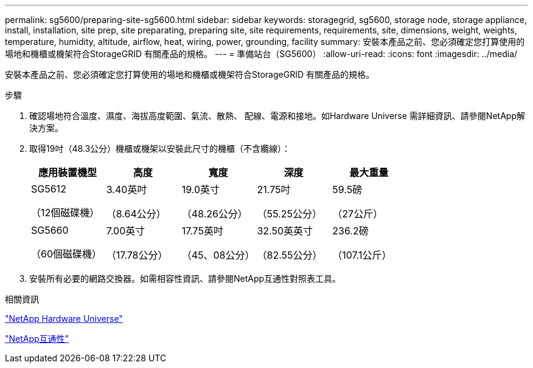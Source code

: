 ---
permalink: sg5600/preparing-site-sg5600.html 
sidebar: sidebar 
keywords: storagegrid, sg5600, storage node, storage appliance, install, installation, site prep, site preparating, preparing site, site requirements, requirements, site, dimensions, weight, weights, temperature, humidity, altitude, airflow, heat, wiring, power, grounding, facility 
summary: 安裝本產品之前、您必須確定您打算使用的場地和機櫃或機架符合StorageGRID 有關產品的規格。 
---
= 準備站台（SG5600）
:allow-uri-read: 
:icons: font
:imagesdir: ../media/


[role="lead"]
安裝本產品之前、您必須確定您打算使用的場地和機櫃或機架符合StorageGRID 有關產品的規格。

.步驟
. 確認場地符合溫度、濕度、海拔高度範圍、氣流、散熱、 配線、電源和接地。如Hardware Universe 需詳細資訊、請參閱NetApp解決方案。
. 取得19吋（48.3公分）機櫃或機架以安裝此尺寸的機櫃（不含纜線）：
+
|===
| 應用裝置機型 | 高度 | 寬度 | 深度 | 最大重量 


 a| 
SG5612

（12個磁碟機）
 a| 
3.40英吋

（8.64公分）
 a| 
19.0英寸

（48.26公分）
 a| 
21.75吋

（55.25公分）
 a| 
59.5磅

（27公斤）



 a| 
SG5660

（60個磁碟機）
 a| 
7.00英寸

（17.78公分）
 a| 
17.75英吋

（45、08公分）
 a| 
32.50英英寸

（82.55公分）
 a| 
236.2磅

（107.1公斤）

|===
. 安裝所有必要的網路交換器。如需相容性資訊、請參閱NetApp互通性對照表工具。


.相關資訊
https://hwu.netapp.com["NetApp Hardware Universe"^]

https://mysupport.netapp.com/NOW/products/interoperability["NetApp互通性"^]

